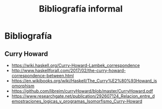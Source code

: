 #+TITLE: Bibliografía informal

* Bibliografía
** Curry Howard
 + https://wiki.haskell.org/Curry-Howard-Lambek_correspondence
 + http://www.haskellforall.com/2017/02/the-curry-howard-correspondence-between.html
 + https://en.wikibooks.org/wiki/Haskell/The_Curry%E2%80%93Howard_isomorphism
 + https://github.com/libreim/curryHoward/blob/master/CurryHoward.pdf
 + https://www.researchgate.net/publication/292607124_Relacion_entre_demostraciones_logicas_y_programas_Isomorfismo_Curry-Howard
